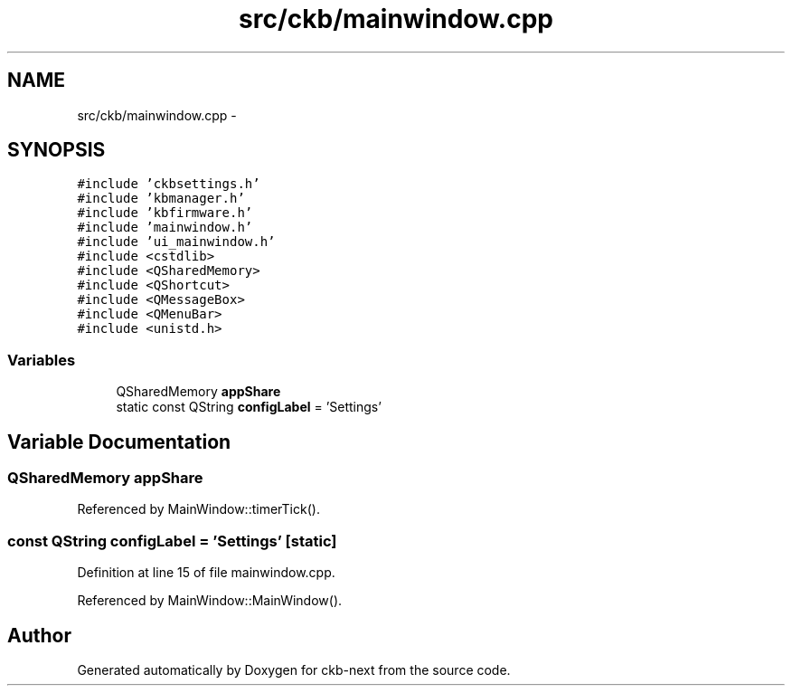 .TH "src/ckb/mainwindow.cpp" 3 "Sat Jun 3 2017" "Version beta-v0.2.8+testing at branch all-mine" "ckb-next" \" -*- nroff -*-
.ad l
.nh
.SH NAME
src/ckb/mainwindow.cpp \- 
.SH SYNOPSIS
.br
.PP
\fC#include 'ckbsettings\&.h'\fP
.br
\fC#include 'kbmanager\&.h'\fP
.br
\fC#include 'kbfirmware\&.h'\fP
.br
\fC#include 'mainwindow\&.h'\fP
.br
\fC#include 'ui_mainwindow\&.h'\fP
.br
\fC#include <cstdlib>\fP
.br
\fC#include <QSharedMemory>\fP
.br
\fC#include <QShortcut>\fP
.br
\fC#include <QMessageBox>\fP
.br
\fC#include <QMenuBar>\fP
.br
\fC#include <unistd\&.h>\fP
.br

.SS "Variables"

.in +1c
.ti -1c
.RI "QSharedMemory \fBappShare\fP"
.br
.ti -1c
.RI "static const QString \fBconfigLabel\fP = 'Settings'"
.br
.in -1c
.SH "Variable Documentation"
.PP 
.SS "QSharedMemory appShare"

.PP
Referenced by MainWindow::timerTick()\&.
.SS "const QString configLabel = 'Settings'\fC [static]\fP"

.PP
Definition at line 15 of file mainwindow\&.cpp\&.
.PP
Referenced by MainWindow::MainWindow()\&.
.SH "Author"
.PP 
Generated automatically by Doxygen for ckb-next from the source code\&.
